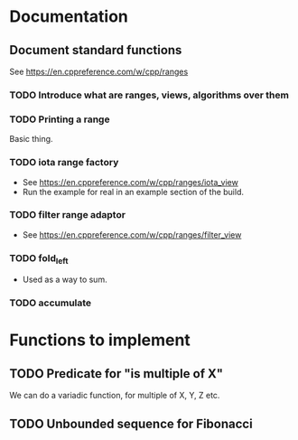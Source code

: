 :PROPERTIES:
:CATEGORY: puzzle_utils
:END:

* Documentation
** Document standard functions
See https://en.cppreference.com/w/cpp/ranges

*** TODO Introduce what are ranges, views, algorithms over them

*** TODO Printing a range
Basic thing.

*** TODO iota range factory
+ See https://en.cppreference.com/w/cpp/ranges/iota_view
+ Run the example for real in an example section of the build.

*** TODO filter range adaptor
+ See https://en.cppreference.com/w/cpp/ranges/filter_view

*** TODO fold_left
+ Used as a way to sum.

*** TODO accumulate

* Functions to implement
** TODO Predicate for "is multiple of X"
We can do a variadic function, for multiple of X, Y, Z etc.

** TODO Unbounded sequence for Fibonacci

